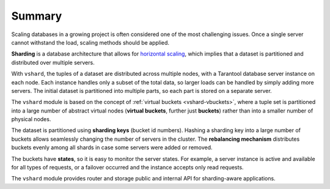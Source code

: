 .. _vshard-summary:

===============================================================================
Summary
===============================================================================

Scaling databases in a growing project is often considered one of the most
challenging issues. Once a single server cannot withstand the load, scaling
methods should be applied.

**Sharding** is a database architecture that allows for
`horizontal scaling <https://en.wikipedia.org/wiki/Scalability#Horizontal_and_vertical_scaling>`_,
which implies that a dataset is partitioned and distributed over multiple servers.

With ``vshard``, the tuples of a dataset are distributed across
multiple nodes, with a Tarantool database server instance on each node. Each instance
handles only a subset of the total data, so larger loads can be handled by simply
adding more servers. The initial dataset is partitioned into multiple parts, so each
part is stored on a separate server.

The ``vshard`` module is based on the concept of
:ref:`virtual buckets <vshard-vbuckets>`, where a tuple
set is partitioned into a large number of abstract virtual nodes (**virtual buckets**,
further just **buckets**) rather than into a smaller number of physical nodes.

The dataset is partitioned using **sharding keys** (bucket id numbers).
Hashing a sharding key into a large number of buckets allows seamlessly
changing the number of servers in the cluster. The **rebalancing mechanism** distributes
buckets evenly among all shards in case some servers were added or removed.

The buckets have **states**, so it is easy to monitor the server states. For example,
a server instance is active and available for all types of requests, or a failover
occurred and the instance accepts only read requests.

The ``vshard`` module provides router and storage public and internal API for sharding-aware applications.